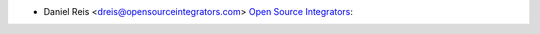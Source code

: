 * Daniel Reis <dreis@opensourceintegrators.com> `Open Source Integrators <https://opensourceintegrators.com>`_:
